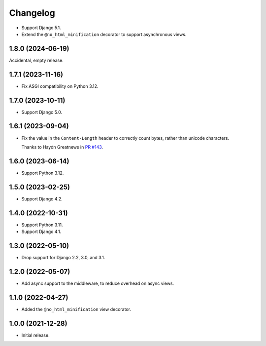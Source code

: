 =========
Changelog
=========

* Support Django 5.1.

* Extend the ``@no_html_minification`` decorator to support asynchronous views.

1.8.0 (2024-06-19)
------------------

Accidental, empty release.

1.7.1 (2023-11-16)
------------------

* Fix ASGI compatibility on Python 3.12.

1.7.0 (2023-10-11)
------------------

* Support Django 5.0.

1.6.1 (2023-09-04)
------------------

* Fix the value in the ``Content-Length`` header to correctly count bytes, rather than unicode characters.

  Thanks to Haydn Greatnews in `PR #143 <https://github.com/adamchainz/django-minify-html/pull/143>`__.

1.6.0 (2023-06-14)
------------------

* Support Python 3.12.

1.5.0 (2023-02-25)
------------------

* Support Django 4.2.

1.4.0 (2022-10-31)
------------------

* Support Python 3.11.

* Support Django 4.1.

1.3.0 (2022-05-10)
------------------

* Drop support for Django 2.2, 3.0, and 3.1.

1.2.0 (2022-05-07)
------------------

* Add async support to the middleware, to reduce overhead on async views.

1.1.0 (2022-04-27)
------------------

* Added the ``@no_html_minification`` view decorator.

1.0.0 (2021-12-28)
------------------

* Initial release.
